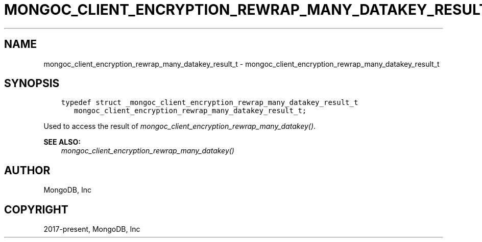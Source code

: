 .\" Man page generated from reStructuredText.
.
.
.nr rst2man-indent-level 0
.
.de1 rstReportMargin
\\$1 \\n[an-margin]
level \\n[rst2man-indent-level]
level margin: \\n[rst2man-indent\\n[rst2man-indent-level]]
-
\\n[rst2man-indent0]
\\n[rst2man-indent1]
\\n[rst2man-indent2]
..
.de1 INDENT
.\" .rstReportMargin pre:
. RS \\$1
. nr rst2man-indent\\n[rst2man-indent-level] \\n[an-margin]
. nr rst2man-indent-level +1
.\" .rstReportMargin post:
..
.de UNINDENT
. RE
.\" indent \\n[an-margin]
.\" old: \\n[rst2man-indent\\n[rst2man-indent-level]]
.nr rst2man-indent-level -1
.\" new: \\n[rst2man-indent\\n[rst2man-indent-level]]
.in \\n[rst2man-indent\\n[rst2man-indent-level]]u
..
.TH "MONGOC_CLIENT_ENCRYPTION_REWRAP_MANY_DATAKEY_RESULT_T" "3" "Aug 31, 2022" "1.23.0" "libmongoc"
.SH NAME
mongoc_client_encryption_rewrap_many_datakey_result_t \- mongoc_client_encryption_rewrap_many_datakey_result_t
.SH SYNOPSIS
.INDENT 0.0
.INDENT 3.5
.sp
.nf
.ft C
typedef struct _mongoc_client_encryption_rewrap_many_datakey_result_t
   mongoc_client_encryption_rewrap_many_datakey_result_t;
.ft P
.fi
.UNINDENT
.UNINDENT
.sp
Used to access the result of \fI\%mongoc_client_encryption_rewrap_many_datakey()\fP\&.
.sp
\fBSEE ALSO:\fP
.INDENT 0.0
.INDENT 3.5
.nf
\fI\%mongoc_client_encryption_rewrap_many_datakey()\fP
.fi
.sp
.UNINDENT
.UNINDENT
.SH AUTHOR
MongoDB, Inc
.SH COPYRIGHT
2017-present, MongoDB, Inc
.\" Generated by docutils manpage writer.
.
